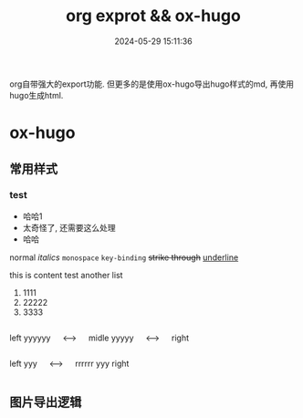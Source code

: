 #+title: org exprot && ox-hugo
#+date: 2024-05-29 15:11:36
#+hugo_section: docs
#+hugo_bundle: emacs/org/org_export
#+export_file_name: index
#+hugo_weight: 10
#+hugo_draft: false
#+hugo_auto_set_lastmod: t
#+hugo_custom_front_matter: :bookCollapseSection false
#+hugo_paired_shortcodes: expand
#+hugo_paired_shortcodes: columns

org自带强大的export功能.
但更多的是使用ox-hugo导出hugo样式的md, 再使用hugo生成html.

#+hugo: more

* ox-hugo
** 常用样式
*** test
    #+attr_shortcode: 这就是个测试
    #+begin_expand
    - 哈哈1
    - 太奇怪了, 还需要这么处理
    - 哈哈


    normal
    /italics/
    =monospace=
    ~key-binding~
    +strike through+
    _underline_

    
    this is content test
    another list
    1. 1111
    2. 22222
    3. 3333
    
    #+end_expand        

    #+begin_columns
    # left
    left yyyyyy
    
    <--->
    
    # middle
    midle yyyyy
    
    <--->
    
    # right
    right
    #+end_columns


    #+begin_columns
    # left
    left yyy
    
    <--->

    # righ
    rrrrrr yyy
    right
    #+end_columns

** 图片导出逻辑
   #+begin_src plantuml :exports results :eval no-export :file ox-hugo-export.png
     @startuml
     /'
     line direct:  -le|ri|up|do->
     line style :  #line:color;line.[bold|dashed|dotted];text:color
     '/

     'top to bottom direction
     'left to right direction

     'skinparam linetype polyline
     'skinparam linetype ortho

     'skinparam nodesep 10

     title export pics

     start
     if (in hugo static-dir) then (yes)
         stop
     else (no)
         if (bundle) then (yes)
             : export pics with bundle;
         else (no)
             if (open_copy) then (yes)
                 : copy to hugo static-dir;
             else (no)
                 stop
             endif
         endif
     endif

     stop
     @enduml
   #+end_src

   #+RESULTS:
   [[file:ox-hugo-export.png]]
